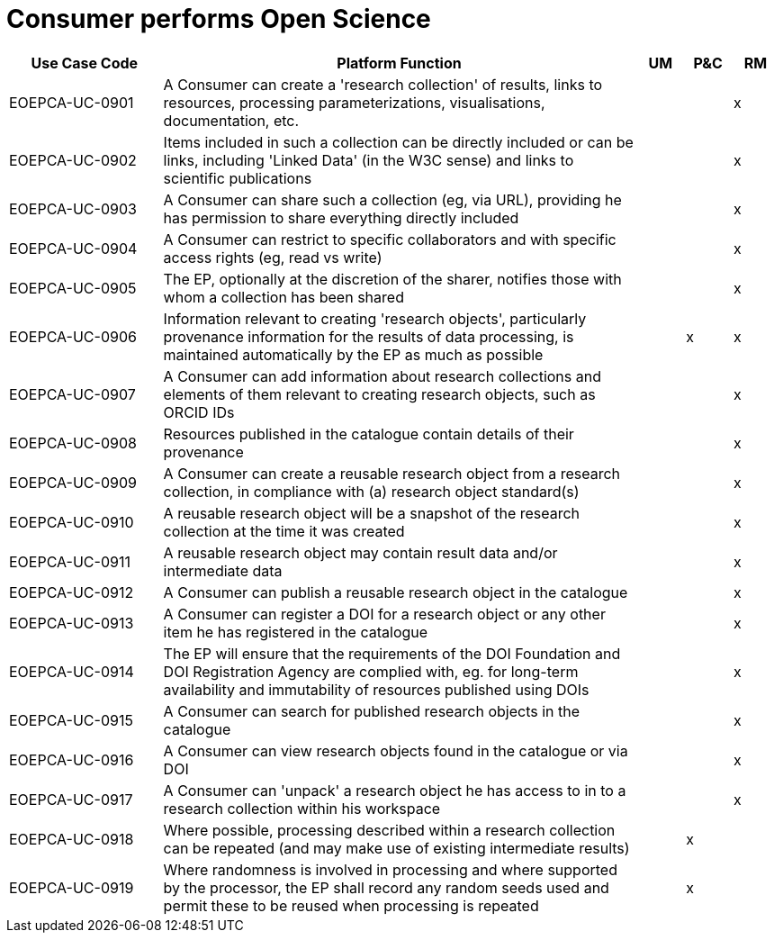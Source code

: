 
= Consumer performs Open Science

[cols="<.^20,.^62,^.^6,^.^6,^.^6"]
|===
| Use Case Code | Platform Function | UM | P&C | RM

| EOEPCA-UC-0901 | A Consumer can create a 'research collection' of results, links to resources, processing parameterizations, visualisations, documentation, etc. | | | x
| EOEPCA-UC-0902 | Items included in such a collection can be directly included or can be links, including 'Linked Data' (in the W3C sense) and links to scientific publications | | | x
| EOEPCA-UC-0903 | A Consumer can share such a collection (eg, via URL), providing he has permission to share everything directly included | | | x
| EOEPCA-UC-0904 | A Consumer can restrict to specific collaborators and with specific access rights (eg, read vs write) | | | x
| EOEPCA-UC-0905 | The EP, optionally at the discretion of the sharer, notifies those with whom a collection has been shared | | | x
| EOEPCA-UC-0906 | Information relevant to creating 'research objects', particularly provenance information for the results of data processing, is maintained automatically by the EP as much as possible | | x | x
| EOEPCA-UC-0907 | A Consumer can add information about research collections and elements of them relevant to creating research objects, such as ORCID IDs | | | x
| EOEPCA-UC-0908 | Resources published in the catalogue contain details of their provenance | | | x
| EOEPCA-UC-0909 | A Consumer can create a reusable research object from a research collection, in compliance with (a) research object standard(s) | | | x
| EOEPCA-UC-0910 | A reusable research object will be a snapshot of the research collection at the time it was created | | | x
| EOEPCA-UC-0911 | A reusable research object may contain result data and/or intermediate data | | | x
| EOEPCA-UC-0912 | A Consumer can publish a reusable research object in the catalogue | | | x
| EOEPCA-UC-0913 | A Consumer can register a DOI for a research object or any other item he has registered in the catalogue | | | x
| EOEPCA-UC-0914 | The EP will ensure that the requirements of the DOI Foundation and DOI Registration Agency are complied with, eg. for long-term availability and immutability of resources published using DOIs | | | x
| EOEPCA-UC-0915 | A Consumer can search for published research objects in the catalogue | | | x
| EOEPCA-UC-0916 | A Consumer can view research objects found in the catalogue or via DOI | | | x
| EOEPCA-UC-0917 | A Consumer can 'unpack' a research object he has access to in to a research collection within his workspace | | | x
| EOEPCA-UC-0918 | Where possible, processing described within a research collection can be repeated (and may make use of existing intermediate results) | | x |
| EOEPCA-UC-0919 | Where randomness is involved in processing and where supported by the processor, the EP shall record any random seeds used and permit these to be reused when processing is repeated | | x |

|===
